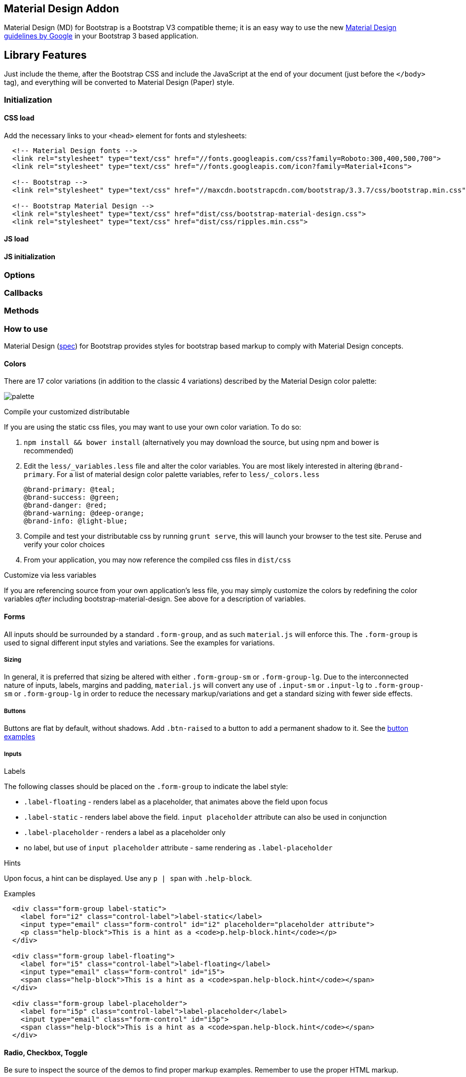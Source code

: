 == Material Design Addon

Material Design (MD) for Bootstrap is a Bootstrap V3 compatible theme; it is
an easy way to use the new https://material.google.com/[Material Design
guidelines by Google] in your Bootstrap 3 based application. 

== Library Features

Just include the theme, after the Bootstrap CSS and include the JavaScript at
the end of your document (just before the `</body>` tag), and everything
will be converted to Material Design (Paper) style.

=== Initialization

==== CSS load

Add the necessary links to your `<head>` element for fonts and
stylesheets:

[source, html]
----
  <!-- Material Design fonts -->
  <link rel="stylesheet" type="text/css" href="//fonts.googleapis.com/css?family=Roboto:300,400,500,700">
  <link rel="stylesheet" type="text/css" href="//fonts.googleapis.com/icon?family=Material+Icons">

  <!-- Bootstrap -->
  <link rel="stylesheet" type="text/css" href="//maxcdn.bootstrapcdn.com/bootstrap/3.3.7/css/bootstrap.min.css">

  <!-- Bootstrap Material Design -->
  <link rel="stylesheet" type="text/css" href="dist/css/bootstrap-material-design.css">
  <link rel="stylesheet" type="text/css" href="dist/css/ripples.min.css">
----

==== JS load

==== JS initialization

=== Options

=== Callbacks

=== Methods

=== How to use

Material Design (https://material.google.com/[spec]) for Bootstrap
provides styles for bootstrap based markup to comply with Material
Design concepts.

==== Colors

There are 17 color variations (in addition to the classic 4 variations)
described by the Material Design color palette:

image::{imagesdir}/material-design-color-palette.jpg[palette]

Compile your customized distributable

If you are using the static css files, you may want to use your own
color variation. To do so:

1.  `npm install && bower install` (alternatively you may download the
source, but using npm and bower is recommended)
2.  Edit the `less/_variables.less` file and alter the color variables.
You are most likely interested in altering `@brand-primary`. For a list
of material design color palette variables, refer to `less/_colors.less`
+
[source, less]
----
@brand-primary: @teal;
@brand-success: @green;
@brand-danger: @red;
@brand-warning: @deep-orange;
@brand-info: @light-blue;
----

3.  Compile and test your distributable css by running `grunt serve`,
this will launch your browser to the test site. Peruse and verify your
color choices
4.  From your application, you may now reference the compiled css files
in `dist/css`

Customize via less variables

If you are referencing source from your own application's less file, you
may simply customize the colors by redefining the color variables
_after_ including bootstrap-material-design. See above for a description
of variables.

==== Forms

All inputs should be surrounded by a standard `.form-group`, and as such
`material.js` will enforce this. The `.form-group` is used to signal
different input styles and variations. See the examples for variations.

===== Sizing

In general, it is preferred that sizing be altered with either
`.form-group-sm` or `.form-group-lg`. Due to the interconnected nature
of inputs, labels, margins and padding, `material.js` will convert any
use of `.input-sm` or `.input-lg` to `.form-group-sm` or
`.form-group-lg` in order to reduce the necessary markup/variations and
get a standard sizing with fewer side effects.

===== Buttons

Buttons are flat by default, without shadows. Add `.btn-raised` to a
button to add a permanent shadow to it. See the
http://fezvrasta.github.io/bootstrap-material-design/bootstrap-elements.html#buttons[button
examples]

===== Inputs

Labels

The following classes should be placed on the `.form-group` to indicate
the label style:

* `.label-floating` - renders label as a placeholder, that animates
above the field upon focus
* `.label-static` - renders label above the field. `input placeholder`
attribute can also be used in conjunction
* `.label-placeholder` - renders a label as a placeholder only
* no label, but use of `input placeholder` attribute - same rendering as
`.label-placeholder`

Hints

Upon focus, a hint can be displayed. Use any `p | span` with
`.help-block`.

Examples

[source, html]
----
  <div class="form-group label-static">
    <label for="i2" class="control-label">label-static</label>
    <input type="email" class="form-control" id="i2" placeholder="placeholder attribute">
    <p class="help-block">This is a hint as a <code>p.help-block.hint</code></p>
  </div>

  <div class="form-group label-floating">
    <label for="i5" class="control-label">label-floating</label>
    <input type="email" class="form-control" id="i5">
    <span class="help-block">This is a hint as a <code>span.help-block.hint</code></span>
  </div>

  <div class="form-group label-placeholder">
    <label for="i5p" class="control-label">label-placeholder</label>
    <input type="email" class="form-control" id="i5p">
    <span class="help-block">This is a hint as a <code>span.help-block.hint</code></span>
  </div>
----

==== Radio, Checkbox, Toggle

Be sure to inspect the source of the demos to find proper markup
examples. Remember to use the proper HTML markup.

Radio example:

[source, html]
----
<div class="form-group">
  <label class="col-lg-2 control-label">Radios</label>

  <div class="col-lg-10">
    <div class="radio radio-primary">
      <label>
        <input type="radio" name="optionsRadios" checked="">
        Option one
      </label>
    </div>
    <div class="radio radio-primary">
      <label>
        <input type="radio" name="optionsRadios">
        Option two
      </label>
    </div>
  </div>
</div>
----

==== Icons

Bootstrap Material Design supports the full range of original Material
Design icons! https://www.google.com/design/icons/[See the full set of
material design icons at the material icons library.]

It’s easy to incorporate icons into your web page.
http://fezvrasta.github.io/bootstrap-material-design/bootstrap-elements.html#icon[Here’s
an example]:

[source, html]
----
<i class="material-icons">face</i> face
----

Please be sure that the fonts are properly setup, see
link:#getting-started[Getting Started].

==== Cards

A card will expand to fill all of the available width (e.g. column's
width). Card's height will be automatically resized to match width.

Here is an example on how to use it:

[source, html]
----
<div class="card">

    <div class="card-height-indicator"></div>

    <div class="card-content">

        <div class="card-image">
            <img src="./image.jpg" alt="Loading image...">
            <h3 class="card-image-headline">Lorem Ipsum Dolor</h3>
        </div>

        <div class="card-body">
            <p>Lorem Ipsum is simply dummy text of the printing and typesetting industry.</p>
        </div>

        <footer class="card-footer">
            <button class="btn btn-flat">Share</button>
            <button class="btn btn-flat btn-warning">Learn More</button>
        </footer>

    </div>

</div>
----

Cards will adapt to column's width. The card below will have width equal
to col-lg-6:

[source, html]
----
<div class="row">
    <div class="col-lg-3"></div>

    <div class="col-lg-6">
        <div class="card">
            ...
        </div>
    </div>

    <div class="col-lg-3"></div>
</div>
----

=== material.js

`material.js` is a jQuery plugin that adds some magic to your markup and
allows Material Design for Bootstrap to style some elements like inputs,
checkboxes, radios etc.

==== Functions

* `$.material.init()` - shortcut to run all the following commands:
* `$.material.ripples()` will apply ripples.js to the default elements.
* `$.material.input()` will enable the MD style to the text inputs, and
other kind of inputs (number, email, file etc).
* `$.material.checkbox():` will enable the MD style to the checkboxes
(remember to follow the markup guidelines explained in the
link:#inputs[Inputs section].
* `$.material.radio():` will enable the MD style to the checkboxes
(remember to follow the markup guidelines explained in the Inputs
section.

==== Apply only to specific elements

Every function expects an optional value that will be used as a selector
for the function; for example,
`$.material.ripples("#selector, #foobar")` will apply Ripples.js only to
`#selector` and `#foobar`. The functions that allows an optional
selector are `$.material.ripples`, `$.material.input`,
`$.material.checkbox` and `$.material.radio`.

You can even override the default values using the `$.material.options`
function. The default values are:

[source, js]
----
$.material.options = {
    "withRipples": ".btn:not(.btn-link), .card-image, .navbar a:not(.withoutripple), .nav-tabs a:not(.withoutripple), .withripple",
    "inputElements": "input.form-control, textarea.form-control, select.form-control",
    "checkboxElements": ".checkbox > label > input[type=checkbox]",
    "radioElements": ".radio > label > input[type=radio]"
}
----

==== Arrive.js support

If you need to dynamically add elements to your DOM then you may need to
include https://github.com/uzairfarooq/arrive[`Arrive.js`] before
`Material.js`. This will automatically apply `material.js` to every new
element added via JavaScript.

=== Plugins

Material Design for Bootstrap comes with styling support for various
external scripts:

==== SnackbarJS

Create snackbars and toasts with the
https://github.com/FezVrasta/snackbarjs[SnackbarJS plugin]. The default
toast style is the squared one (snackbar style). If you like to use the
rounded style (toast style), please add the `toast` class to the `style`
option of SnackbarJS.

==== RipplesJS

This is part of the Material Design for Bootstrap project and is a plain
JavaScript script which creates the ripple effect when clicking on the
specified elements. At the moment RipplesJS does not have its own
repository but it will probably have one in the future.

You may want to set a custom color to the ripples of a specific element,
to do so write:

[source, html]
----
<button class="btn btn-default" data-ripple-color="#F0F0F0">Custom ripple</button>
----

==== noUiSlider

Make cross-browser sliders and get them styled with Material Design
thanks to the support provided by this theme. Read more about
http://refreshless.com/nouislider/[noUiSlider here].

==== Dropdown.js

Finally a dropdown plugin that transforms select inputs in nice
dropdowns and does not drive you crazy. Read more about
https://github.com/FezVrasta/dropdown.js[Dropdown.js here].

==== Selectize.js

Transform select and multi-select inputs into advanced text inputs.
Material Design for BS provides a full replacement of the plugin's CSS,
so don't include it. Read more about
http://brianreavis.github.io/selectize.js/[selectize.js].

==== Bootstrap Material Datepicker

A Material Design datepicker created to be used with Material Design for
Bootstrap. +
Read more about
https://github.com/T00rk/bootstrap-material-datepicker[Bootstrap
Material Datepicker]

